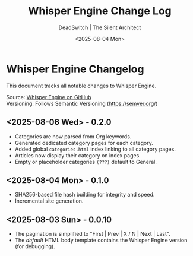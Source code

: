 #+TITLE: Whisper Engine Change Log
#+AUTHOR: DeadSwitch | The Silent Architect
#+DATE: <2025-08-04 Mon>
#+OPTIONS: toc:nil num:nil \n:t title:nil
#+EXPORT_FILE_NAME: CHANGELOG
#+READY_FOR_DEPLOY: t

* Whisper Engine Changelog
This document tracks all notable changes to Whisper Engine.

Source: [[https://github.com/deadswitch404/whisper-engine][Whisper Engine on GitHub]]
Versioning: Follows Semantic Versioning (https://semver.org/)

** <2025-08-06 Wed> - *0.2.0*
- Categories are now parsed from Org keywords.
- Generated dedicated category pages for each category.
- Added global =categories.html= index linking to all category pages.
- Articles now display their category on index pages.
- Empty or placeholder categories =(???)= default to General.
** <2025-08-04 Mon> - *0.1.0*
- SHA256-based file hash building for integrity and speed.
- Incremental site generation.
** <2025-08-03 Sun> - *0.0.10*
- The pagination is simplified to "First | Prev | X / N | Next | Last".
- The /default/ HTML body template contains the Whisper Engine version (for debugging).
